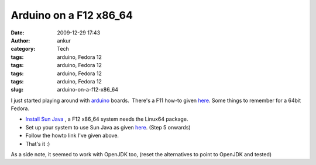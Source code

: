 Arduino on a F12 x86_64
#######################
:date: 2009-12-29 17:43
:author: ankur
:category: Tech
:tags: arduino, Fedora 12
:tags: arduino, Fedora 12
:tags: arduino, Fedora 12
:tags: arduino, Fedora 12
:slug: arduino-on-a-f12-x86_64

I just started playing around with `arduino`_ boards.  There's a F11
how-to given `here`_. Some things to remember for a 64bit Fedora.

-  `Install Sun Java`_ , a F12 x86\_64 system needs the Linux64 package.
-  Set up your system to use Sun Java as given
   `here <http://fedorasolved.org/browser-solutions/java-i386/>`__.
   (Step 5 onwards)
-  Follow the howto link I've given above.
-  That's it :)

As a side note, it seemed to work with OpenJDK too, (reset the
alternatives to point to OpenJDK and tested)

.. _arduino: http://www.arduino.cc/
.. _here: http://www.arduino.cc/playground/Linux/Fedora
.. _Install Sun Java: http://java.sun.com/javase/downloads/index.jsp
